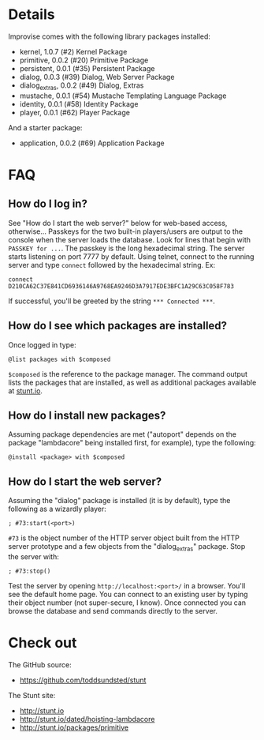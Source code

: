 * Details
  Improvise comes with the following library packages installed:

  - kernel, 1.0.7 (#2) Kernel Package
  - primitive, 0.0.2 (#20) Primitive Package
  - persistent, 0.0.1 (#35) Persistent Package
  - dialog, 0.0.3 (#39) Dialog, Web Server Package
  - dialog_extras, 0.0.2 (#49) Dialog, Extras
  - mustache, 0.0.1 (#54) Mustache Templating Language Package
  - identity, 0.0.1 (#58) Identity Package
  - player, 0.0.1 (#62) Player Package

  And a starter package:

  - application, 0.0.2 (#69) Application Package

* FAQ
** How do I log in?
   See "How do I start the web server?" below for web-based access,
   otherwise...  Passkeys for the two built-in players/users are
   output to the console when the server loads the database.  Look for
   lines that begin with ~PASSKEY for ...~.  The passkey is the long
   hexadecimal string.  The server starts listening on port 7777 by
   default.  Using telnet, connect to the running server and type
   ~connect~ followed by the hexadecimal string.  Ex:
   #+BEGIN_EXAMPLE
   connect D210CA62C37E841CD6936146A9768EA9246D3A7917EDE3BFC1A29C63C058F783
   #+END_EXAMPLE
   If successful, you'll be greeted by the string ~*** Connected ***~.

** How do I see which packages are installed?
   Once logged in type:
   #+BEGIN_EXAMPLE
   @list packages with $composed
   #+END_EXAMPLE
   ~$composed~ is the reference to the package manager.  The command output
   lists the packages that are installed, as well as additional packages
   available at [[http://stunt.io/][stunt.io]].

** How do I install new packages?
   Assuming package dependencies are met ("autoport" depends on the
   package "lambdacore" being installed first, for example), type the
   following:
   #+BEGIN_EXAMPLE
   @install <package> with $composed
   #+END_EXAMPLE

** How do I start the web server?
   Assuming the "dialog" package is installed (it is by default), type
   the following as a wizardly player:
   #+BEGIN_EXAMPLE
   ; #73:start(<port>)
   #+END_EXAMPLE
   ~#73~ is the object number of the HTTP server object built from the
   HTTP server prototype and a few objects from the "dialog_extras"
   package.  Stop the server with:
   #+BEGIN_EXAMPLE
   ; #73:stop()
   #+END_EXAMPLE
   Test the server by opening ~http://localhost:<port>/~ in a browser.
   You'll see the default home page.  You can connect to an existing
   user by typing their object number (not super-secure, I know).
   Once connected you can browse the database and send commands
   directly to the server.

* Check out
  The GitHub source:

  - [[https://github.com/toddsundsted/stunt][https://github.com/toddsundsted/stunt]]

  The Stunt site:

  - [[http://stunt.io][http://stunt.io]]
  - [[http://stunt.io/dated/hoisting-lambdacore][http://stunt.io/dated/hoisting-lambdacore]]
  - [[http://stunt.io/packages/primitive][http://stunt.io/packages/primitive]]
